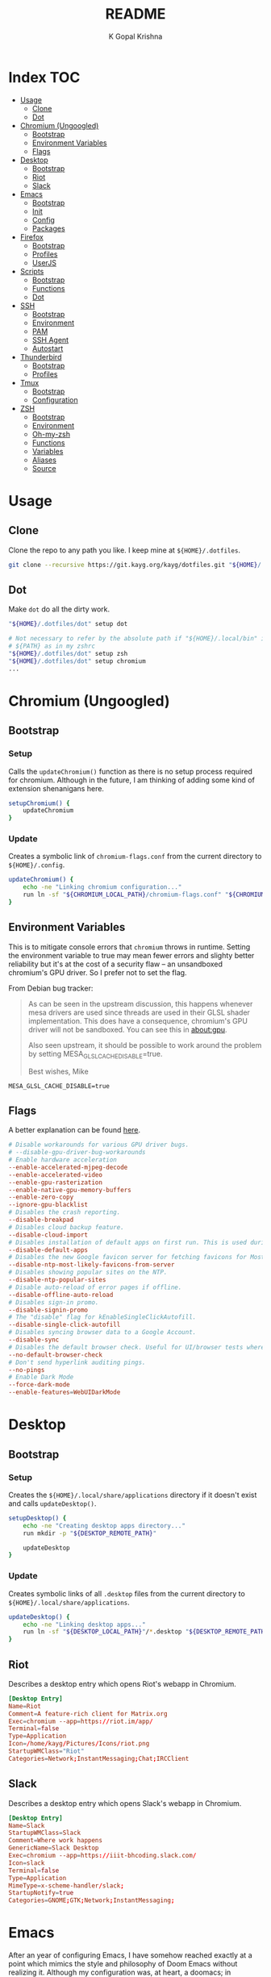#+TITLE: README
#+AUTHOR: K Gopal Krishna
#+PROPERTY: header-args :mkdirp yes

* Index :TOC:
- [[#usage][Usage]]
  - [[#clone][Clone]]
  - [[#dot][Dot]]
- [[#chromium-ungoogled][Chromium (Ungoogled)]]
  - [[#bootstrap][Bootstrap]]
  - [[#environment-variables][Environment Variables]]
  - [[#flags][Flags]]
- [[#desktop][Desktop]]
  - [[#bootstrap-1][Bootstrap]]
  - [[#riot][Riot]]
  - [[#slack][Slack]]
- [[#emacs][Emacs]]
  - [[#bootstrap-2][Bootstrap]]
  - [[#init][Init]]
  - [[#config][Config]]
  - [[#packages][Packages]]
- [[#firefox][Firefox]]
  - [[#bootstrap-3][Bootstrap]]
  - [[#profiles][Profiles]]
  - [[#userjs][UserJS]]
- [[#scripts][Scripts]]
  - [[#bootstrap-4][Bootstrap]]
  - [[#functions][Functions]]
  - [[#dot-1][Dot]]
- [[#ssh][SSH]]
  - [[#bootstrap-5][Bootstrap]]
  - [[#environment][Environment]]
  - [[#pam][PAM]]
  - [[#ssh-agent][SSH Agent]]
  - [[#autostart][Autostart]]
- [[#thunderbird][Thunderbird]]
  - [[#bootstrap-6][Bootstrap]]
  - [[#profiles-1][Profiles]]
- [[#tmux][Tmux]]
  - [[#bootstrap-7][Bootstrap]]
  - [[#configuration][Configuration]]
- [[#zsh][ZSH]]
  - [[#bootstrap-8][Bootstrap]]
  - [[#environment-1][Environment]]
  - [[#oh-my-zsh][Oh-my-zsh]]
  - [[#functions-1][Functions]]
  - [[#variables][Variables]]
  - [[#aliases][Aliases]]
  - [[#source][Source]]

* Usage
** Clone
Clone the repo to any path you like. I keep mine at =${HOME}/.dotfiles=.

#+BEGIN_SRC sh
  git clone --recursive https://git.kayg.org/kayg/dotfiles.git "${HOME}/.dotfiles"
#+END_SRC

** Dot
Make =dot= do all the dirty work.

#+BEGIN_SRC sh
  "${HOME}/.dotfiles/dot" setup dot

  # Not necessary to refer by the absolute path if "${HOME}/.local/bin" is in your
  # ${PATH} as in my zshrc
  "${HOME}/.dotfiles/dot" setup zsh
  "${HOME}/.dotfiles/dot" setup chromium
  ...
#+END_SRC

* Chromium (Ungoogled)
** Bootstrap
*** Setup
Calls the =updateChromium()= function as there is no setup process required for
chromium. Although in the future, I am thinking of adding some kind of extension
shenanigans here.

#+BEGIN_SRC sh :tangle scripts/.local/bin/functions/setup
  setupChromium() {
      updateChromium
  }
#+END_SRC
*** Update
Creates a symbolic link of =chromium-flags.conf= from the current directory to =${HOME}/.config=.
#+BEGIN_SRC sh :tangle scripts/.local/bin/functions/update
  updateChromium() {
      echo -ne "Linking chromium configuration..."
      run ln -sf "${CHROMIUM_LOCAL_PATH}/chromium-flags.conf" "${CHROMIUM_REMOTE_PATH}"
  }
#+END_SRC
** Environment Variables
This is to mitigate console errors that =chromium= throws in runtime. Setting the
environment variable to true may mean fewer errors and slighty better
reliability but it's at the cost of a security flaw -- an unsandboxed chromium's
GPU driver. So I prefer not to set the flag.

From Debian bug tracker:
#+begin_quote
As can be seen in the upstream discussion, this happens whenever mesa drivers
are used since threads are used in their GLSL shader implementation. This does
have a consequence, chromium's GPU driver will not be sandboxed. You can see
this in about:gpu.

Also seen upstream, it should be possible to work around the problem by setting
MESA_GLSL_CACHE_DISABLE=true.

Best wishes,
Mike
#+end_quote

#+BEGIN_SRC text
  MESA_GLSL_CACHE_DISABLE=true
#+END_SRC
** Flags
A better explanation can be found [[https://peter.sh/experiments/chromium-command-line-switches/][here]].
#+BEGIN_SRC conf :tangle chromium/.config/chromium-flags.conf
  # Disable workarounds for various GPU driver bugs.
  # --disable-gpu-driver-bug-workarounds
  # Enable hardware acceleration
  --enable-accelerated-mjpeg-decode
  --enable-accelerated-video
  --enable-gpu-rasterization
  --enable-native-gpu-memory-buffers
  --enable-zero-copy
  --ignore-gpu-blacklist
  # Disables the crash reporting.
  --disable-breakpad
  # Disables cloud backup feature.
  --disable-cloud-import
  # Disables installation of default apps on first run. This is used during automated testing.
  --disable-default-apps
  # Disables the new Google favicon server for fetching favicons for Most Likely tiles on the New Tab Page.
  --disable-ntp-most-likely-favicons-from-server
  # Disables showing popular sites on the NTP.
  --disable-ntp-popular-sites
  # Disable auto-reload of error pages if offline.
  --disable-offline-auto-reload
  # Disables sign-in promo.
  --disable-signin-promo
  # The "disable" flag for kEnableSingleClickAutofill.
  --disable-single-click-autofill
  # Disables syncing browser data to a Google Account.
  --disable-sync
  # Disables the default browser check. Useful for UI/browser tests where we want to avoid having the default browser info-bar displayed.
  --no-default-browser-check
  # Don't send hyperlink auditing pings.
  --no-pings
  # Enable Dark Mode
  --force-dark-mode
  --enable-features=WebUIDarkMode
#+END_SRC
* Desktop
** Bootstrap
*** Setup
Creates the =${HOME}/.local/share/applications= directory if it doesn't exist and
calls =updateDesktop()=.
#+BEGIN_SRC sh :tangle scripts/.local/bin/functions/setup
  setupDesktop() {
      echo -ne "Creating desktop apps directory..."
      run mkdir -p "${DESKTOP_REMOTE_PATH}"

      updateDesktop
  }
#+END_SRC
*** Update
Creates symbolic links of all =.desktop= files from the current directory to =${HOME}/.local/share/applications=.
#+BEGIN_SRC sh :tangle scripts/.local/bin/functions/update
  updateDesktop() {
      echo -ne "Linking desktop apps..."
      run ln -sf "${DESKTOP_LOCAL_PATH}"/*.desktop "${DESKTOP_REMOTE_PATH}"
  }
#+END_SRC
** Riot
Describes a desktop entry which opens Riot's webapp in Chromium.
#+BEGIN_SRC conf :tangle desktop/.local/share/applications/riot.desktop :shebang "#!/usr/bin/env xdg-open"
  [Desktop Entry]
  Name=Riot
  Comment=A feature-rich client for Matrix.org
  Exec=chromium --app=https://riot.im/app/
  Terminal=false
  Type=Application
  Icon=/home/kayg/Pictures/Icons/riot.png
  StartupWMClass="Riot"
  Categories=Network;InstantMessaging;Chat;IRCClient
#+END_SRC
** Slack
Describes a desktop entry which opens Slack's webapp in Chromium.
#+BEGIN_SRC conf :tangle desktop/.local/share/applications/slack.desktop :shebang "#!/usr/bin/env xdg-open"
  [Desktop Entry]
  Name=Slack
  StartupWMClass=Slack
  Comment=Where work happens
  GenericName=Slack Desktop
  Exec=chromium --app=https://iiit-bhcoding.slack.com/
  Icon=slack
  Terminal=false
  Type=Application
  MimeType=x-scheme-handler/slack;
  StartupNotify=true
  Categories=GNOME;GTK;Network;InstantMessaging;
#+END_SRC
* Emacs
After an year of configuring Emacs, I have somehow reached exactly at a point
which mimics the style and philosophy of Doom Emacs without realizing it.
Although my configuration was, at heart, a doomacs; in performance and
functionality, it lagged behind by a significant margin.

I have found myself frustrated by the fact that I have to bake in functionality
of every kind when I'm in /need/ of that particular functionality, and hence, a
lot of time was spent in adding functionality rather than being creative or
productive. My first train of thought was to try something which abstracted all
of this functionality into a single click -- something like VSCodium -- but the
problem with that particular editor is it isn't particularly hackable. Apart
from a hundred or so rants about how lacking VSCodium is to my pal [[https://pandacowbat.com][Anwes]], one
particular thing that irked me a lot was the incessant need to reach for the
mouse for something or the other. I would have to change the whole keyboard
shortcuts layout to customize it to my needs and what was worse is that I would
have to remember two of those layouts -- one which worked with the vim emulation
and one which worked with native VSCodium -- and the latter doesn't even support
three key chord bindings at the time of writing this.

What VSCodium excels at, though, is the autocompletion, intellisense, /almost/
baked-in like support for linting, checking, debugging. LSP is a first class
citizen in VSCodium and VSCodium is the first (and perhaps the only?) editor
that LSP is tested on. All of this makes LSP on something like Emacs a slow,
tedious hog; adding further disappointment given the time taken to configure it.

The solution -- or perhaps -- the best balance that I could find was in *doom*
(pun intended). Doom Emacs (for now, at least) seems to do everything I need,
OOTB; has a trouble-free way of adding language support. So I am throwing away
(or refactoring?) my 1 year-in-the-making configuration of Emacs to find my
peace in doom.

** Bootstrap
*** Setup
- Creates =${HOME}/.config/doom= if it doesn't exist.
- Clones Doom Emacs' repo to =${HOME}/.emacs.d= and runs =doom install=.
- Lastly, calls =updateEmacs()=.

#+BEGIN_SRC sh :tangle scripts/.local/bin/functions/setup
  setupEmacs() {
      echo -ne "Creating Doom Emacs directory..."
      run mkdir -p "${EMACS_REMOTE_PATH}"

      fetchSrc "https://github.com/hlissner/doom-emacs" "${HOME}/.emacs.d"

      echo -e "Unleashing Doom..."
      "${HOME}"/.emacs.d/bin/doom install

      updateEmacs
  }
#+END_SRC
*** Update
- Creates a symbolic link of my =init.el=, =config.el= and =packages.el= at =${HOME}/.config/doom=.
- Runs =doom sync= for Doom to fetch additional packages.

#+BEGIN_SRC sh :tangle scripts/.local/bin/functions/update
  updateEmacs() {
      echo -ne "Linking personal configuration..."
      run ln -sf "${EMACS_LOCAL_PATH}"/* "${EMACS_REMOTE_PATH}"

      echo -e "Refreshing Doom Emacs..."
      "${HOME}/.emacs.d/bin/doom" sync
  }
#+END_SRC
** Init
Enable Doom's features.

#+BEGIN_SRC emacs-lisp :tangle emacs/.config/doom/init.el
  ;;; init.el -*- lexical-binding: t; -*-

  ;; Copy this file to ~/.doom.d/init.el or ~/.config/doom/init.el ('doom install'
  ;; will do this for you). The `doom!' block below controls what modules are
  ;; enabled and in what order they will be loaded. Remember to run 'doom refresh'
  ;; after modifying it.
  ;;
  ;; More information about these modules (and what flags they support) can be
  ;; found in modules/README.org.

  (doom! :input
         ;;chinese
         ;;japanese

         :completion
         company           ; the ultimate code completion backend
         ;;helm              ; the *other* search engine for love and life
         ;;ido               ; the other *other* search engine...
         ivy               ; a search engine for love and life

         :ui
         ;;deft              ; notational velocity for Emacs
         doom              ; what makes DOOM look the way it does
         doom-dashboard    ; a nifty splash screen for Emacs
         doom-quit         ; DOOM quit-message prompts when you quit Emacs
         ;;fill-column       ; a `fill-column' indicator
         hl-todo           ; highlight TODO/FIXME/NOTE/DEPRECATED/HACK/REVIEW
         ;;hydra
         indent-guides     ; highlighted indent columns
         modeline          ; snazzy, Atom-inspired modeline, plus API
         nav-flash         ; blink the current line after jumping
         ;;neotree           ; a project drawer, like NERDTree for vim
         ophints           ; highlight the region an operation acts on
         (popup            ; tame sudden yet inevitable temporary windows
          +all             ; catch all popups that start with an asterix
          +defaults)       ; default popup rules
         (pretty-code       ; replace bits of code with pretty symbols
          +iosevka)
         tabs              ; an tab bar for Emacs
         treemacs          ; a project drawer, like neotree but cooler
         ;;unicode           ; extended unicode support for various languages
         vc-gutter         ; vcs diff in the fringe
         vi-tilde-fringe   ; fringe tildes to mark beyond EOB
         window-select     ; visually switch windows
         workspaces        ; tab emulation, persistence & separate workspaces
         zen               ; distraction-free coding or writing


         :editor
         (evil +everywhere); come to the dark side, we have cookies
         file-templates    ; auto-snippets for empty files
         ;;god               ; run Emacs commands without modifier keys
         fold              ; (nigh) universal code folding
         ;;(format +onsave)  ; automated prettiness
         ;;lispy             ; vim for lisp, for people who dont like vim
         multiple-cursors  ; editing in many places at once
         ;;objed             ; text object editing for the innocent
         ;;parinfer          ; turn lisp into python, sort of
         rotate-text       ; cycle region at point between text candidates
         snippets          ; my elves. They type so I don't have to
         ;;word-wrap         ; soft wrapping with language-aware indent

         :emacs
         dired             ; making dired pretty [functional]
         electric          ; smarter, keyword-based electric-indent
         ibuffer           ; interactive buffer management
         vc                ; version-control and Emacs, sitting in a tree

         :term
         eshell            ; a consistent, cross-platform shell (WIP)
         ;;shell             ; a terminal REPL for Emacs
         ;;term              ; terminals in Emacs
         vterm             ; another terminals in Emacs

         :tools
         ;;ansible
         ;;debugger          ; FIXME stepping through code, to help you add bugs
         ;;direnv
         ;;docker
         ;;editorconfig      ; let someone else argue about tabs vs spaces
         ;;ein               ; tame Jupyter notebooks with emacs
         eval              ; run code, run (also, repls)
         (flycheck          ; tasing you for every semicolon you forget
          +childframe)
         ;;flyspell          ; tasing you for misspelling mispelling
         ;;gist              ; interacting with github gists
         (lookup           ; helps you navigate your code and documentation
          +docsets)        ; ...or in Dash docsets locally
         lsp
         ;;macos             ; MacOS-specific commands
         magit             ; a git porcelain for Emacs
         ;;make              ; run make tasks from Emacs
         ;;pass              ; password manager for nerds
         ;;pdf               ; pdf enhancements
         ;;prodigy           ; FIXME managing external services & code builders
         ;;rgb               ; creating color strings
         ;;terraform         ; infrastructure as code
         ;;tmux              ; an API for interacting with tmux
         ;;upload            ; map local to remote projects via ssh/ftp
         ;;wakatime

         :lang
         ;;agda              ; types of types of types of types...
         ;;assembly          ; assembly for fun or debugging
         (cc                ; C/C++/Obj-C madness
          +lsp)
         ;;clojure           ; java with a lisp
         ;;common-lisp       ; if you've seen one lisp, you've seen them all
         ;;coq               ; proofs-as-programs
         ;;crystal           ; ruby at the speed of c
         ;;csharp            ; unity, .NET, and mono shenanigans
         data              ; config/data formats
         ;;erlang            ; an elegant language for a more civilized age
         ;;elixir            ; erlang done right
         ;;elm               ; care for a cup of TEA?
         emacs-lisp        ; drown in parentheses
         ;;ess               ; emacs speaks statistics
         ;;faust             ; dsp, but you get to keep your soul
         ;;fsharp           ; ML stands for Microsoft's Language
         (go                ; the hipster dialect
          +lsp)
         (haskell +intero) ; a language that's lazier than I am
         ;;hy                ; readability of scheme w/ speed of python
         ;;idris             ;
         ;;(java +meghanada) ; the poster child for carpal tunnel syndrome
         ;;javascript        ; all(hope(abandon(ye(who(enter(here))))))
         ;;julia             ; a better, faster MATLAB
         ;;kotlin            ; a better, slicker Java(Script)
         ;;latex             ; writing papers in Emacs has never been so fun
         ;;lean
         ;;ledger            ; an accounting system in Emacs
         ;;lua               ; one-based indices? one-based indices
         markdown          ; writing docs for people to ignore
         ;;nim               ; python + lisp at the speed of c
         nix               ; I hereby declare "nix geht mehr!"
         ;;ocaml             ; an objective camel
         (org              ; organize your plain life in plain text
          +dragndrop       ; drag & drop files/images into org buffers
          ;+hugo            ; use Emacs for hugo blogging
          +ipython         ; ipython/jupyter support for babel
          +pandoc          ; export-with-pandoc support
          ;+pomodoro        ; be fruitful with the tomato technique
          +present)        ; using org-mode for presentations
         ;;perl              ; write code no one else can comprehend
         ;;php               ; perl's insecure younger brother
         ;;plantuml          ; diagrams for confusing people more
         ;;purescript        ; javascript, but functional
         (python            ; beautiful is better than ugly
          +lsp)
         ;;qt                ; the 'cutest' gui framework ever
         ;;racket            ; a DSL for DSLs
         ;;rest              ; Emacs as a REST client
         ;;ruby              ; 1.step {|i| p "Ruby is #{i.even? ? 'love' : 'life'}"}
         (rust              ; Fe2O3.unwrap().unwrap().unwrap().unwrap()
          +lsp)
         ;;scala             ; java, but good
         ;;scheme            ; a fully conniving family of lisps
         (sh                ; she sells {ba,z,fi}sh shells on the C xor
          +lsp)
         ;;solidity          ; do you need a blockchain? No.
         ;;swift             ; who asked for emoji variables?
         ;;terra             ; Earth and Moon in alignment for performance.
         ;;web               ; the tubes

         :email
         ;;(mu4e +gmail)       ; WIP
         ;;notmuch             ; WIP
         ;;(wanderlust +gmail) ; WIP

         ;; Applications are complex and opinionated modules that transform Emacs
         ;; toward a specific purpose. They may have additional dependencies and
         ;; should be loaded late.
         :app
         ;;calendar
         ;;irc               ; how neckbeards socialize
         ;;(rss +org)        ; emacs as an RSS reader
         ;;twitter           ; twitter client https://twitter.com/vnought
         ;;(write            ; emacs for writers (fiction, notes, papers, etc.)
         ;; +wordnut         ; wordnet (wn) search
         ;; +langtool)       ; a proofreader (grammar/style check) for Emacs

         :config
         ;; For literate config users. This will tangle+compile a config.org
         ;; literate config in your `doom-private-dir' whenever it changes.
         ;;literate

         ;; The default module sets reasonable defaults for Emacs. It also
         ;; provides a Spacemacs-inspired keybinding scheme and a smartparens
         ;; config. Use it as a reference for your own modules.
         (default +bindings +smartparens))
#+END_SRC
** Config
- Set theme & font based on the hostname
- Do not preserve indentation while tangling code blocks.
- Use child frames instead of sideline
- Modified LSP UI settings for better visibility
  - UI Doc should display longer but fewer lines
  - UI Doc should show up under cursor rather than at bottom or top
  - Since UI Doc child frame overlaps the line, it is visually helpful to
    include the header.
  - UI Doc child frame should have a different font which is smaller so as to
    fit more text
- =jk= should cause NORMAL state regardless of the order the keys are typed in
- Use 'IBM Plex Mono' for the UI and 'Iosevka' for code
- Change background of comments to make them more readable
- Move Ivy to a frame to emulate VSCodium like UI.

#+BEGIN_SRC emacs-lisp :tangle emacs/.config/doom/config.el
  (after! org
    (setq org-src-preserve-indentation nil)
    (setq org-hide-emphasis-markers t))

  (after! lsp-ui
    (setq lsp-ui-sideline-enable nil)
    (setq lsp-ui-doc-enable t)
    (setq lsp-ui-doc-position 'at-point)
    (setq lsp-ui-doc-header t)
    (setq lsp-ui-doc-max-height 6)
    (setq lsp-ui-doc-max-width 54))

  (after! ivy
    (setq ivy-posframe-display-functions-alist '((t . ivy-posframe-display-at-frame-top-center))
          ivy-posframe-height-alist '((t . 10)))
    (if (member "Iosevka" (font-family-list))
        (setq ivy-posframe-parameters '((internal-border-width . 12) (font . "Iosevka")))
      ivy-posframe-parameters '((internal-border-width . 12)))
    (setq ivy-posframe-width 100)
    (ivy-posframe-mode +1))

  ;; Font changes
  (defface my-prog-mode-default-face
    '((t (:inherit default :family "Iosevka")))
    "Programming Mode Default Face")

  (add-hook 'lsp-ui-doc-frame-hook
            (lambda (frame _w)
              (set-face-attribute 'default frame :font "IBM Plex Sans" :height 120)))

  (add-hook! 'prog-mode-hook
    (face-remap-add-relative 'default 'my-prog-mode-default-face))

  (custom-theme-set-faces
    'user
    '(org-block ((t (:inherit default :family "Iosevka"))))
    '(org-code ((t (:inherit default :family "Iosevka")))))

  (setq +doom-dashboard-banner-file "/home/kayg/Downloads/banner.jpg")
  (setq +doom-dashboard-banner-padding '(1 . 2))
  (setq centaur-tabs-gray-out-icons t)
  (setq centaur-tabs-height 60)
  (setq centaur-tabs-set-bar 'over)
  (setq centaur-tabs-set-icons t)
  (setq centaur-tabs-style "box")
  (setq company-idle-delay 0)
  (setq evil-escape-unordered-key-sequence t)
  (setq treemacs-width 25)

  (when (string= (system-name) "ruri")
    (setq doom-theme 'doom-outrun-electric)
    (setq doom-outrun-electric-comment-bg t)
    (setq doom-font (font-spec :family "IBM Plex Mono" :size 28 :weight 'semi-bold)
          doom-variable-pitch-font (font-spec :family "IBM Plex Sans" :size 26 :weight 'semi-bold)
          doom-unicode-font (font-spec :family "Input Mono Narrow" :size 28)
          doom-big-font (font-spec :family "IBM Plex Mono" :size 44 :weight 'bold)))

  (when (string= (system-name) "nana")
    (setq doom-theme 'doom-dracula)
    (setq doom-font (font-spec :family "SF Mono" :size 20 :weight 'semi-bold)
          doom-variable-pitch-font (font-spec :family "IBM Plex Sans" :size 18 :weight 'semi-bold)
          doom-unicode-font (font-spec :family "Input Mono Narrow" :size 20)
          doom-big-font (font-spec :family "SF Mono" :size 36 :weight 'semi-bold)))
#+END_SRC
** Packages
Add extra packages
#+BEGIN_SRC emacs-lisp :tangle emacs/.config/doom/packages.el
  (package! caddyfile-mode)
  (package! command-log-mode)
  (package! dockerfile-mode)
  (package! docker-compose-mode)
  (package! ivy-posframe)
#+END_SRC
* Firefox
** Bootstrap
*** Setup
#+BEGIN_SRC sh :tangle scripts/.local/bin/functions/setup
  setupFirefox() {
      echo -ne "Creating firefox directory to store profiles..."
      run mkdir -p "${FIREFOX_REMOTE_PATH}"

      if [[ -f "${FIREFOX_REMOTE_PATH}/profiles.ini" ]]; then
          echo -ne "profiles.ini already exists. Making a backup of it."
          run mv "${FIREFOX_REMOTE_PATH}/profiles.ini" "${FIREFOX_REMOTE_PATH}/profiles.ini.bak"
      fi

      echo -e "Creating profiles..."
      counter=0
      for profile in ${FIREFOX_PROFILES[@]}; do
          profileName="${profile^}"

          echo -ne "  => Adding ${profileName} to profiles.ini..."
          cat >> "${FIREFOX_REMOTE_PATH}/profiles.ini" <<EOF
  [Profile${counter}]
  Name=${profileName}
  IsRelative=1
  Path=${profile}
  EOF
          run grep -i ${profile} "${FIREFOX_REMOTE_PATH}/profiles.ini"

          echo -ne "  => Creating profile: ${profileName}..."
          run mkdir -p "${FIREFOX_REMOTE_PATH}/${profile}"

          counter=$((counter + 1))
      done

      updateFirefox

      echo -e "Firefox has been succesfully setup. After selecting your default profile, please execute the following command to install extensions to your desired profile:\n\n\tdot update firefox --profile <profilename> --install-extensions\n\nHave a good day!"
      setsid --fork firefox --profileManager 2>/dev/null 1>&2
  }
#+END_SRC
*** Update
#+BEGIN_SRC sh :tangle scripts/.local/bin/functions/update
  updateFirefox() {
      set +o nounset

      arg="${1}"
      if [[ -z "${1+x}" ]]; then
          arg=""
      fi

      case "${arg}" in
          "--profile"|"-p")
              case "${3}" in
                  "--install-extensions"|"-i")
                      if [[ -d "${FIREFOX_REMOTE_PATH}/${2,}" ]]; then
                          echo -e "Installing extensions:-"
                          for ext in "${FIREFOX_EXTENSIONS[@]}"; do
                              extName=$(echo "${ext}" | cut -d '/' -f7 | sed 's/\-/\ /g');

                              echo -e "  -> ${extName^}"
                              setsid --fork firefox --profile "${FIREFOX_REMOTE_PATH}/${1}" --new-tab "${ext}" 2>/dev/null 1>&2
                          done
                      else
                          echo -e "Profile not found."
                      fi
                      ;;
              esac
              ;;
          "")
              fetchSrc "https://github.com/ghacksuserjs/ghacks-user.js.git" "${SCRIPT_PATH}/workdir"
              echo -ne "Copying personal tweaks to fetched source..."
              run cp "${FIREFOX_LOCAL_PATH}/user-overrides.js" "${DEST}"

              echo -ne "Merging tweaks with ghacks user.js..."
              run "${DEST}/updater.sh" -s

              echo -e "Copying user.js to profile directories..."
              for profile in ${FIREFOX_PROFILES[@]}; do
                  profileName="${profile^}"

                  echo -ne "  => Copying user.js to profile: ${profileName}..."
                  run cp "${DEST}/user.js" "${FIREFOX_REMOTE_PATH}/${profile}"
              done

              clean "${SCRIPT_PATH}/workdir"
              ;;
      esac
      set -o nounset
  }
#+END_SRC
** Profiles
- =StartWithLastProfile= ensures a profile choice isn't
  asked at startup.

Sometimes Firefox amazes me by how customizable it is. I have +two+ three profiles
with Firefox; one for browsing, one for /research/ and one for web applications.
Since a lot of my research gets lost and I'm unable to refer to previous
findings, it helps to have a separate profile. All profiles are stored in a
standardized XDG configuration directory (=~/.config/firefox=) rather than the
default (=~/.mozilla/firefox/=). I would also rather name my own profiles than
let firefox name them randomly.

+I tried running Electron Apps with it but sadly, things+ +like pasting images from
clipboard and downloading files+ +from Skype (yes, my workplace uses *Skype* in
2019, *groan*)+ +do not work. Hence I now rely on Ungoogled Chromium to do my+ +dirty
work.+

+I tried using ungoogled chromium for dirty web apps but+ +recently, on Arch Linux,
=libjsoncpp= got an update and+ +broke chromium which isn't as regularly built as
the+ +upstream binaries. So though, clipboard interaction was a+ +sweet feature to
have, I can let it go for relatively good+ +stability.+

Ungoogled Chromium works again!

Although things work fine with UC, I'm unsure if Chromium profiles actually
provide a /temporary-container/ sort of isolation. I say this because tabs on
different profiles show up as normal tabs in the task manager which would mean
that an application running on one profile is externally aware. Please correct
me on this if you have more information. I also miss the declarative
configuration that Firefox offers as I reinstall often.
#+BEGIN_SRC conf :tangle firefox/.mozilla/firefox/profiles.ini
  [General]
  StartWithLastProfile=1

  [Profile0]
  Name=Browse
  IsRelative=1
  Path=browse
  Default=1

  [Profile1]
  Name=Research
  IsRelative=1
  Path=research
  Default=0
#+END_SRC
** UserJS
I use GHacks' UserJS which I think is an excellent beginner
point towards making your own customizations as it allows
you to focus on tweaking for usablity from an already
privacy-centered configuration.
#+BEGIN_SRC js :tangle firefox/.mozilla/firefox/user-overrides.js
  // +++ GPU +++ //

  // Force enable hardware acceleration
  user_pref("layers.acceleration.force-enabled", true);
  // WebRender is automatically disabled for screens < 4K
  user_pref("gfx.webrender.all", true);
  // Enable accelerated azure canvas
  user_pref("gfx.canvas.azure.accelerated", true);

  // --- GPU --- //

  // +++ Storage +++ //

  // A lot of I/O is not a problem on NVMe(s)
  user_pref("browser.cache.disk.enable", true);

  // Save session data every 5 minutes instead of every 15 seconds
  user_pref("browser.sessionstore.interval", 300000);

  // --- Storage --- //

  // +++ Search +++ //

  // Search via address bar
  user_pref("keyword.enabled", true);

  // Enable suggestion of searches; safe since I use DDG and SearX
  user_pref("browser.search.suggest.enabled", true);
  user_pref("browser.urlbar.suggest.searches", true);

  // --- Search --- //

  // +++ Misc +++ //

  // Disable letterboxing
  user_pref("privacy.resistFingerprinting.letterboxing", false);

  // Enable WebAssembly
  user_pref("javascript.options.wasm", true);

  // Enable captive portal
  user_pref("network.captive-portal-service.enabled", true);

  // Don't clear either of downloads, history or cookies on shutdown
  user_pref("privacy.clearOnShutdown.cookies", false);
  user_pref("privacy.clearOnShutdown.downloads", false);
  user_pref("privacy.clearOnShutdown.history", false);

  // Disable all the firefox cruft
  user_pref("extensions.pocket.disabled", true);
  user_pref("extensions.screenshots.disabled", true);
  user_pref("extensions.htmlaboutaddons.recommendations.enabled", false);
  user_pref("browser.messaging-system.whatsNewPanel.enabled", false);
  user_pref("browser.contentblocking.report.lockwise.enabled", false);

  // Disable firefox recommendations
  user_pref("browser.newtabpage.activity-stream.asrouter.userprefs.cfr.addons", false);
  user_pref("browser.newtabpage.activity-stream.asrouter.userprefs.cfr.features", false);

  // Don't restore default bookmarks
  user_pref("browser.bookmarks.restore_default_bookmarks", false);

  // Do not display pinned search engines at the bottom of the address bar
  user_pref("browser.urlbar.oneOffSearches", false);

  // Do not ask to save logins, Bitwarden already does that
  user_pref("signon.rememberSignons", false);

  // Safe Negotiation is not a priority as it breaks a lot of banking portals in
  // my country
  user_pref("security.ssl.require_safe_negotiation", false);

  // --- Misc --- //
#+END_SRC
* Scripts
A few guidelines followed throughout these scripts:

- Output is silenced and is replaced by friendly messages.
- Errors are handled explicitly instead of letting the script fail.
- Each task is divided into functions, no matter how small.
  The main function looks like nothing more than a series of steps (function calls).
- Documentation for what the function does and why is provided.
- A =$SCRIPT_PATH= is defined to determine the path of the each script.

** Bootstrap
*** Setup
#+BEGIN_SRC sh :tangle scripts/.local/bin/functions/setup
  setupScripts() {
      updateScripts
  }
#+END_SRC
*** Update
#+BEGIN_SRC sh :tangle scripts/.local/bin/functions/update
  updateScripts() {
      echo -ne "Linking scripts..."
      run ln -sf "${SCRIPTS_LOCAL_PATH}"/* "${SCRIPTS_REMOTE_PATH}"
  }
#+END_SRC
** TODO Functions
*** Plasma
**** Virtual Desktop Bar (KDE)
- =fetchSource= gets the latest master from github and
  places it in a subdirectory.
- =installDeps= installs the missing dependencies required
  for building virtual desktop bar.
- =buildTarget= executes a list of commands as mentioned on
  the github page for building the widget.
- =installTarget= runs =make install= to copy the built
  target into the appropriate plasma directory.
- Lastly, =cleanUp= removes the downloaded source.

#+BEGIN_SRC sh :tangle scripts/.local/bin/vdb :shebang "#!/usr/bin/env bash"
  # import sanity
  set -euo pipefail

  # global declarations
  SCRIPT_PATH=$(dirname $(realpath "$0"))
  URL="https://github.com/wsdfhjxc/virtual-desktop-bar.git"

  fetchSource() {
      echo -e "Fetching source..."
      if git clone --quiet "${URL}" "${SCRIPT_PATH}"/virtual-desktop-bar; then
          echo -e "\t-> Source fetched successfully."
      else
          echo -e "\t-> Source couldn't be fetched."
      fi
  }

  installDeps() {
      echo -e "Installing dependencies (if any)..."

      if sudo pacman --sync --noconfirm --needed cmake extra-cmake-modules gcc 1> /dev/null 2>&1; then
          echo -e "\t-> Installed all required dependencies."
      else
          echo -e "\t-> All dependencies could not be installed!"
      fi
  }

  buildTarget() {
      cd "${SCRIPT_PATH}"/virtual-desktop-bar
      mkdir -p "${SCRIPT_PATH}"/virtual-desktop-bar/build
      cd "${SCRIPT_PATH}"/virtual-desktop-bar/build

      echo -e "Generating configuration..."
      if cmake "${SCRIPT_PATH}"/virtual-desktop-bar 1> /dev/null 2>&1; then
          echo -e "\t-> Configuration generated."
      else
          echo -e "\t-> Configuration generation failed!"
      fi

      echo -e "Building Virtual Desktop Bar..."
      if make -j$(nproc) 1> /dev/null; then
          echo -e "\t-> Building successful."
      else
          echo -e "\t-> Building failed!"
      fi
  }

  installTarget() {
      cd "${SCRIPT_PATH}"/virtual-desktop-bar/build

      echo -e "Installing target (need root permissions)..."
      if sudo make install 1> /dev/null 2>&1; then
          echo -e "\t-> Installing successful."
      else
          echo -e "\t-> Installing failed!"
      fi
  }

  cleanUp() {
      echo -e "Cleaning up all the cruft..."
      rm -rf "${SCRIPT_PATH}"/virtual-desktop-bar
  }

  main() {
      if [[ -d "${SCRIPT_PATH}"/virtual-desktop-bar ]]; then
          cleanUp
      fi

      fetchSource
      installDeps
      buildTarget
      installTarget
      cleanUp
  }

  main
#+END_SRC
**** KWin Tiling Script (Faho)
Mostly the same as /Virtual Desktop Bar/ sans the building.
The quirk here is to symlink a =.desktop= file for the gooey
configuration section to appear.

There is also an update step which is necessary if the
script has been previously installed.

#+BEGIN_SRC sh :tangle scripts/.local/bin/kwts :shebang "#!/usr/bin/env bash"
  # import sanity
  set -euo pipefail

  # global declarations
  SCRIPT_PATH=$(dirname $(realpath "$0"))
  URL="https://github.com/kwin-scripts/kwin-tiling.git"

  fetchSource() {
      echo -e "Fetching source..."
      if git clone --quiet "${URL}" "${SCRIPT_PATH}"/kwin-tiling; then
          echo -e "\t-> Source fetched successfully."
      else
          echo -e "\t-> Source couldn't be fetched."
      fi
  }

  installScript() {
      echo -e "Installing KWin Tiling Script..."
      if plasmapkg2 --type kwinscript --install "${SCRIPT_PATH}"/kwin-tiling 1>/dev/null 2>&1; then
          echo -e "\t-> Installation successful."
      else
          echo -e "\t-> Installation failed!"
      fi
  }

  updateScript() {
      echo -e "Updating KWin Tiling Script..."
      if plasmapkg2 --type kwinscript --upgrade "${SCRIPT_PATH}"/kwin-tiling 1> /dev/null 2>&1; then
          echo -e "\t-> Update successful."
      else
          echo -e "\t-> Update failed!"
      fi
  }

  fixConf() {
      # necessary for configuration option in KWin Scripts menu
      mkdir -p "${HOME}"/.local/share/kservices5
      ln -sf "${HOME}"/.local/share/kwin/scripts/kwin-script-tiling/metadata.desktop "${HOME}"/.local/share/kservices5/kwin-script-tiling.desktop
  }

  cleanUp() {
      echo -e "Cleaning up all the cruft..."
      rm -rf "${SCRIPT_PATH}"/kwin-tiling
  }

  main() {
      if [[ -d "${SCRIPT_PATH}"/kwin-tiling ]]; then
          cleanUp
      fi

      fetchSource
      if [[ -d /home/kayg/.local/share/kwin/scripts/kwin-script-tiling ]]; then
          updateScript
      else
          installScript
      fi

      fixConf
      cleanUp
  }

  main
#+END_SRC
*** Spotify
**** WM Name
Spotify treats Linux as a second-class citizen. Everybody knows that. We're glad
to at least have a client, right? But that does not mean the community can't fix
problems that can be fixed. When Spotify starts, it does not set $WM_CLASS which
becomes a problem for window managers if a custom layout or custom changes are
to be defined for that particular window. A simple fix was provided [[https://github.com/dasJ/spotifywm][here]] (hasn't
been updated in years but still works).
#+BEGIN_SRC sh :tangle scripts/.local/bin/functions/spotify :shebang "#!/usr/bin/env bash"
  export SCRIPT_PATH=$(dirname $(realpath "$0"))

  buildLibrary() {
      cd "${SCRIPT_PATH}/spotifywm"

      echo -ne "Building library..."
      run make -j$(nproc)
  }

  moveLibrary() {
     echo -ne "Moving built library to /usr/lib (need root permissions)...\nEnter password, please: "
     run sudo --prompt="" mv "${SCRIPT_PATH}/spotifywm/spotifywm.so" /usr/lib
  }

  fixSpotify() {
      echo -ne "Moving desktop file to local directory to make above changes..."
      run cp /usr/share/applications/spotify.desktop "${HOME}"/.local/share/applications

      echo -ne "Making changes in the desktop file..."
      run "sed -Ei 's/^Exec=(.*)/Exec=LD_PRELOAD=\/usr\/lib\/spotifywm.so \1/g' "${HOME}"/.local/share/applications/spotify.desktop"
  }
#+END_SRC
*** Utility
**** Ungoogled Chromium Extension Updater
- =USER_DATA_DIR= is your data directory for Chromium.
  Normally, it is $HOME/.config/chromium. However since I
  sync my chromium profiles using Nextcloud and only use it
  for web applications; I like to keep it separated from the
  default installation.
- =EXT_DIR= is the directory where extensions are stored.
- =EXTID_LIST= is the list of all extensions you have
  installed currently. The list is fetched from the data
  directory, excluding the /Temp/ directory.
- =CHROMIUM_VERSION= fetches the major version of chromium
  that is installed.

For this function to work, you must set
=chrome://flags/#extension-mime-request-handling= to /Always
prompt for install/ for automatic prompts. A truly
unattended way of updating extensions is not possible at
this moment.
#+BEGIN_SRC sh :tangle scripts/.local/bin/ceu :shebang "#!/usr/bin/env bash"
  # import sanity
  set -euo pipefail

  # global declarations
  USER_DATA_DIR="${HOME}/.config/chromium/Apps"
  EXT_DIR="${USER_DATA_DIR}/Default/Extensions"
  EXTID_LIST=$(ls -1 "${EXT_DIR}" | grep -v Temp)
  CHROMIUM_VERSION=$($(command -v chromium) --version | grep -o '\s[0-9][0-9]\.[0-9]' | tr -d ' ')

  printDetails() {
      echo -e "Your Chromium version is ${CHROMIUM_VERSION}.\nYour profile is located at ${USER_DATA_DIR}."
  }

  checkForUpdate() {
      if [[ $((10#${1})) -gt $((10#${2})) ]]; then
          return 0
      else
          return 1
      fi
  }

  installExtension() {
      $(command -v chromium) --user-data-dir="${USER_DATA_DIR}" "${1}"
  }

  main() {
      printDetails

      for extID in ${EXTID_LIST}; do
          UPDATE_URL="https://clients2.google.com/service/update2/crx?response=redirect&acceptformat=crx2,crx3&prodversion=${CHROMIUM_VERSION}&x=id%3D${extID}%26installsource%3Dondemand%26uc"

          if [[ -n $(ls -1 "${EXT_DIR}/${extID}") ]]; then
              oldVersion=$(ls -1 "${EXT_DIR}/${extID}" | tail -1 | sed 's/\.//g; s/\_//g')
              newVersion=$(curl -s "${UPDATE_URL}" | grep --only extension_[0-9]*_[0-9]*_[0-9]*.*.crx | sed -e 's/extension_//g; s/\.crx//g; s/\.//g; s/\_//g')

              if checkForUpdate "${newVersion}" "${oldVersion}"; then
                  installExtension "${UPDATE_URL}"
              fi
          else
              installExtension "${UPDATE_URL}"
          fi
      done
  }

  main "${@}"
#+END_SRC
**** Wallpaper Index
Variables:
- =WALL_STORAGE_PATH= holds the location where the indexed
  wallpapers are kept. Default value is
  =$HOME/Pictures/Wallpapers/Wallhaven= (expected to change in
  the future).
- =WALL_TEMP_PATH= holds the location where the wallpapers
  are downloaded or wherever they are kept unorganized.
  Default value is $HOME/Downloads.

Functions:
- =changeWallStoragePath= prompts for a new location for
  =WALL_STORAGE_PATH= and proceeds normally if
  - the response is any of "y", "Y", "yes", "YES", etc and the entered path exists
  - the response is any of "n", "N", "no", "NO", etc
  In case of an invalid response, the prompt is shown again.
- =changeWallTempPath= is exactly the same as
  =changeWallStoragePath= but for =WALL_TEMP_PATH=.
- =rename= does the following:
  - reads the last index from =WALL_STORAGE_PATH= and
    wallpaper list from =WALL_TEMP_PATH=
  - runs through the list of wallpapers, separates extension
    from name in order to preserve it in the renamed file
  - renames files with a message saying so
  - updates the index after each rename
- =main=, unless either of "-s" or "--silent" is passed,
  proceeds to invoke all functions.

#+BEGIN_SRC sh :tangle scripts/.local/bin/wali :shebang "#!/usr/bin/env bash"
  # import sanity
  set -euo pipefail

  # global declarations
  SCRIPT_PATH=$(dirname $(realpath "$0"))
  WALL_STORAGE_PATH="${HOME}/Pictures/Wallpapers/Wallhaven"
  WALL_TEMP_PATH="${HOME}/Downloads"

  changeWallStoragePath() {
      while true; do
          echo -ne "Wallpapers storage path is currently set to ${WALL_STORAGE_PATH}. Do you want to change it? "
          read -r resp

          echo
          case "${resp}" in
              [yY]|[yY][eE][Ss])
                  echo -ne "Please enter a path for wallpaper storage: "
                  read -r WALL_STORAGE_PATH

                  echo
                  if [[ ! -d "${WALL_STORAGE_PATH}" ]]; then
                      echo "You've entered a path that does not exist."
                      continue
                  else
                      break
                  fi
                  ;;
              [nN]|[nN][oO])
                  break
                  ;;
              ,*)
                  echo -e "Invalid response."
                  continue
          esac
      done
  }

  changeWallTempPath() {
      while true; do
          echo -ne "Wallpapers temporary storage path is currently set to ${WALL_TEMP_PATH}. Do you want to change it? "
          read -r resp

          echo
          case "${resp}" in
              [yY]|[yY][eE][Ss])
                  echo -ne "Please enter a path for wallpaper storage: "
                  read -r WALL_TEMP_PATH

                  echo
                  if [[ ! -d "${WALL_TEMP_PATH}" ]]; then
                      echo "You've entered a path that does not exist."
                      continue
                  else
                      break
                  fi
                  ;;
              [nN]|[nN][oO])
                  break
                  ;;
              ,*)
                  echo -e "Invalid response."
                  continue
          esac
      done
  }

  rename() {
      lastIndex=$(ls -1 --sort=version "${WALL_STORAGE_PATH}" | grep -E '^[0-9]+\.[a-z]+$' | tail -1 | cut -d '.' -f1)
      wallList=$(ls -1 --sort=time "${WALL_TEMP_PATH}" | grep -E '^[wW]allhaven.*')

      echo -e "Renaming wallpapers..."
      for wall in ${wallList}; do
          ext=$(echo "${wall}" | cut -d '.' -f2)
          if mv "${WALL_TEMP_PATH}/${wall}" "${WALL_STORAGE_PATH}/$((lastIndex + 1)).${ext}"; then
              echo -e "${WALL_TEMP_PATH}/${wall} has been renamed to ${WALL_STORAGE_PATH}/$((lastIndex + 1)).${ext}"
          else
              echo -e "File ${WALL_TEMP_PATH}/${wall} could not be renamed."
              exit 1
          fi

          lastIndex="$((lastIndex + 1))"
      done
  }

  main() {
      set +u
      case "${1}" in
          "-s"|"--silent")
              rename 1>/dev/null 2>&1
              ;;
      esac
      set -u

      changeWallStoragePath
      changeWallTempPath
      rename
  }

  main
#+END_SRC
** Dot
*** Global
#+BEGIN_SRC sh :tangle dot :shebang "#!/usr/bin/env bash"
  # global declarations
  SCRIPT_PATH=$(dirname $(realpath "$0"))

  # CHROMIUM
  CHROMIUM_PATH="${SCRIPT_PATH}/chromium"
  CHROMIUM_LOCAL_PATH="${CHROMIUM_PATH}/.config"
  CHROMIUM_REMOTE_PATH="${HOME}/.config"

  # DESKTOP
  DESKTOP_PATH="${SCRIPT_PATH}/desktop"
  DESKTOP_LOCAL_PATH="${DESKTOP_PATH}/.local/share/applications"
  DESKTOP_REMOTE_PATH="${HOME}/.local/share/applications"

  # EMACS
  EMACS_PATH="${SCRIPT_PATH}/emacs"
  EMACS_LOCAL_PATH="${EMACS_PATH}/.config/doom"
  EMACS_REMOTE_PATH="${HOME}/.config/doom"

  # FIREFOX
  FIREFOX_PATH="${SCRIPT_PATH}/firefox"
  FIREFOX_LOCAL_PATH="${FIREFOX_PATH}/.mozilla/firefox"
  FIREFOX_REMOTE_PATH="${HOME}/.mozilla/firefox"
  FIREFOX_PROFILES=(
      browse
      research
  )
  FIREFOX_EXTENSIONS=(
      "https://addons.mozilla.org/firefox/downloads/latest/bitwarden-password-manager/latest.xpi"
      "https://addons.mozilla.org/firefox/downloads/latest/canvasblocker/latest.xpi"
      "https://addons.mozilla.org/firefox/downloads/latest/clearurls/latest.xpi"
      "https://addons.mozilla.org/firefox/downloads/latest/decentraleyes/latest.xpi"
      "https://addons.mozilla.org/firefox/downloads/latest/httpz/latest.xpi"
      "https://addons.mozilla.org/firefox/downloads/latest/invidition/latest.xpi"
      "https://addons.mozilla.org/firefox/downloads/latest/multi-account-containers/latest.xpi"
      "https://addons.mozilla.org/firefox/downloads/latest/temporary-containers/latest.xpi"
      "https://addons.mozilla.org/firefox/downloads/latest/ublock-origin/latest.xpi"
      "https://addons.mozilla.org/firefox/downloads/latest/umatrix/latest.xpi"
  )

  # SCRIPTS
  SCRIPTS_PATH="${SCRIPT_PATH}/scripts"
  SCRIPTS_LOCAL_PATH="${SCRIPTS_PATH}/.local/bin"
  SCRIPTS_REMOTE_PATH="${HOME}/.local/bin"

  # SSH
  SSH_PATH="${SCRIPT_PATH}/ssh"
  declare -A SSH_LOCAL_PATHS=(
      [AUTOSTART]="${SSH_PATH}/.config/autostart-scripts"
      [PAM]="${SSH_PATH}"
      [PLASMA]="${SSH_PATH}/.config/plasma-workspace/env"
      [SYSTEMD]="${SSH_PATH}/.config/systemd/user"
  )
  declare -A SSH_REMOTE_PATHS=(
      [AUTOSTART]="${HOME}/.config/autostart-scripts"
      [PAM]="${HOME}"
      [PLASMA]="${HOME}/.config/plasma-workspace/env"
      [SYSTEMD]="${HOME}/.config/systemd/user"
  )

  # THUNDERBIRD
  THUNDERBIRD_PATH="${SCRIPT_PATH}/thunderbird"
  THUNDERBIRD_LOCAL_PATH="${THUNDERBIRD_PATH}/.thunderbird"
  THUNDERBIRD_REMOTE_PATH="${HOME}/.thunderbird"

  # TMUX
  TMUX_PATH="${SCRIPT_PATH}/tmux"
  TMUX_LOCAL_PATH="${TMUX_PATH}"
  TMUX_REMOTE_PATH="${HOME}/.tmux"

  # ZSH
  ZSH_PATH="${SCRIPT_PATH}/zsh"
  ZSH_LOCAL_PATH="${ZSH_PATH}/.config/zsh"
  declare -A ZSH_REMOTE_PATHS=(
      [ZSH]="${HOME}/.config/zsh"
      [OMZ]="${ZSH_REMOTE_PATHS[ZSH]}"
      [CUSTOM]="${ZSH_REMOTE_PATHS[OMZ]}/custom"
      [PLUGINS]="${ZSH_REMOTE_PATHS[CUSTOM]}/plugins"
      [THEMES]="${ZSH_REMOTE_PATHS[CUSTOM]}/themes"
  )
  declare -A ZSH_PLUGINS_SRC=(
      [zsh-syntax-highlighting]="https://github.com/zsh-users/zsh-syntax-highlighting.git"
      [zsh-autosuggestions]="https://github.com/zsh-users/zsh-autosuggestions.git"
  )
  declare -A ZSH_PLUGINS_DEST=(
      [zsh-syntax-highlighting]="${ZSH_REMOTE_PATHS[PLUGINS]}/zsh-syntax-highlighting"
      [zsh-autosuggestions]="${ZSH_REMOTE_PATHS[PLUGINS]}/zsh-autosuggestions"
  )
  ZSH="${ZSH_REMOTE_PATHS[OMZ]}"
  ZSH_CUSTOM="${ZSH_REMOTE_PATHS[CUSTOM]}"

  # import helpers & functions
  source "${SCRIPTS_LOCAL_PATH}/helpers/generic/helper"
  source "${SCRIPTS_LOCAL_PATH}/functions/setup"
  source "${SCRIPTS_LOCAL_PATH}/functions/update"
#+END_SRC
*** Update
#+BEGIN_SRC sh :tangle dot
  update() {
      case "${1}" in
          "chromium")
              updateChromium
              ;;
          "desktop")
              updateDesktop
              ;;
          "doom"|"emacs")
              updateEmacs
              ;;
          "firefox")
              updateFirefox "${@:2}"
              ;;
          "scripts")
              updateScripts
              ;;
          "spotify")
              updateSpotify
              ;;
          "ssh")
              updateSSH
              ;;
          "thunderbird")
              updateThunderbird
              ;;
          "tmux")
              updateTmux
              ;;
          "zsh")
              updateZSH
              ;;
      esac
  }
#+END_SRC
*** Setup
#+BEGIN_SRC sh :tangle dot
  setup() {
      case "${1}" in
          "chromium")
              setupChromium
              ;;
          "desktop")
              setupDesktop
              ;;
          "doom"|"emacs")
              setupEmacs
              ;;
          "firefox")
              setupFirefox
              ;;
          "spotify")
              setupSpotify
              ;;
          "ssh")
              setupSSH
              ;;
          "thunderbird")
              setupThunderbird
              ;;
          "scripts")
              setupScripts
              ;;
          "tmux")
              setupTmux
              ;;
          "zsh")
              setupZSH
              ;;
      esac
  }
#+END_SRC
*** Main
#+BEGIN_SRC sh :tangle dot
  addToPath() {
      echo -ne "Linking this script to ${HOME}/.local/bin. Please ensure it is in your \$PATH."
      mkdir -p "${HOME}"/.local/bin
      run ln -sf "${SCRIPT_PATH}"/dot "${HOME}"/.local/bin/
  }

  refresh() {
      echo -ne "Fetching latest code..."
      run git --git-dir="${SCRIPT_PATH}/.git" --work-tree="${SCRIPT_PATH}" pull
  }

  main() {
      case "${1}" in
          "setup")
              if [[ ${2} == "dot" ]]; then
                 addToPath
              else
                  setup "${2}"
              fi
              ;;
          "update")
              update "${@:2}"
              ;;
          "refresh")
              refresh
              ;;
          ,*)
              echo -e "Invalid option: ${1}\n\nValid options are:\n  setup\n  update\n  refresh"
              ;;
      esac
  }

  main "${@}"
#+END_SRC
* SSH
** Bootstrap
*** Setup
#+BEGIN_SRC sh :tangle scripts/.local/bin/functions/setup
  setupSSH() {
      echo -e "Creating necessary directories..."
      for dir in "${SSH_REMOTE_PATHS[@]}"; do
          echo -ne "  => Creating ${dir}..."
          run mkdir -p "${dir}"
      done

      updateSSH
  }
#+END_SRC
*** Update
#+BEGIN_SRC sh :tangle scripts/.local/bin/functions/update
  updateSSH() {
      echo -ne "Updating symlinks..."
      run ln -sf "${SSH_LOCAL_PATHS[AUTOSTART]}/ssh-add.sh" "${SSH_REMOTE_PATHS[AUTOSTART]}" && \
          ln -sf "${SSH_LOCAL_PATHS[PLASMA]}/askpass.sh" "${SSH_REMOTE_PATHS[PLASMA]}" && \
          ln -sf "${SSH_LOCAL_PATHS[PAM]}/.pam_environment" "${SSH_REMOTE_PATHS[PAM]}" && \
          ln -sf "${SSH_LOCAL_PATHS[SYSTEMD]}/ssh-agent.service" "${SSH_REMOTE_PATHS[SYSTEMD]}"

      echo -ne "Activating service..."
      run systemctl --user enable --now "ssh-agent"
  }
#+END_SRC
** Environment
#+BEGIN_SRC sh :tangle ssh/.config/plasma-workspace/env/askpass.sh :shebang "#!/usr/bin/env bash"
  export SSH_ASKPASS="$(command -v ksshaskpass)"
  export GIT_ASKPASS="$(command -v ksshaskpass)"
#+END_SRC
** PAM
#+BEGIN_SRC conf :tangle ssh/.pam_environment
  SSH_AUTH_SOCK DEFAULT="${XDG_RUNTIME_DIR}/ssh-agent.socket"
#+END_SRC
** SSH Agent
#+BEGIN_SRC conf :tangle ssh/.config/systemd/user/ssh-agent.service
  [Unit]
  Description=SSH key agent

  [Service]
  Type=simple
  Environment=SSH_AUTH_SOCK=%t/ssh-agent.socket
  ExecStart=/usr/bin/ssh-agent -D -a $SSH_AUTH_SOCK

  [Install]
  WantedBy=default.target
#+END_SRC
** Autostart
Cache all ssh keys with an ssh-agent for instant ssh logins
#+BEGIN_SRC sh :tangle ssh/.config/autostart-scripts/ssh-add.sh :shebang "#!/usr/bin/env bash"
  # Enable extended globbing
  shopt -s extglob dotglob nullglob

  # Add all files in the keys directory that do not end with .pub
  ssh-add "${HOME}"/.vault/ssh/login/!(*.pub) </dev/null
#+END_SRC
* Thunderbird
** Bootstrap
*** Setup
#+BEGIN_SRC sh :tangle scripts/.local/bin/functions/setup
  setupThunderbird() {
      echo -ne "Creating profile directory..."
      run mkdir -p "${THUNDERBIRD_REMOTE_PATH}/primary"

      updateThunderbird
  }
#+END_SRC
*** Update
#+BEGIN_SRC sh :tangle scripts/.local/bin/functions/update
  updateThunderbird() {
      echo -ne "Linking profiles.ini..."
      run ln -sf "${THUNDERBIRD_LOCAL_PATH}/profiles.ini" "${THUNDERBIRD_REMOTE_PATH}"
  }
#+END_SRC
** Profiles
This reads the same as the profiles section of Firefox.
#+BEGIN_SRC ini :tangle thunderbird/.thunderbird/profiles.ini
  [General]
  StartWithLastProfile=1

  [Profile0]
  Name=Primary
  IsRelative=1
  Path=../.config/thunderbird/primary
  Default=1
#+END_SRC
* Tmux
** Bootstrap
*** Setup
#+BEGIN_SRC sh :tangle scripts/.local/bin/functions/setup
  setupTmux() {
      fetchSrc "https://github.com/gpakosz/.tmux.git" "${TMUX_REMOTE_PATH}"

      echo -ne "Linking configurations..."
      run ln -sf "${TMUX_REMOTE_PATH}/.tmux.conf" "${HOME}" && ln -sf "${TMUX_LOCAL_PATH}/.tmux.conf.local" "${HOME}"
  }
#+END_SRC
*** Update
#+BEGIN_SRC sh :tangle scripts/.local/bin/functions/update
  updateTmux() {
      echo -ne "Updating source code..."
      run git --git-dir="${TMUX_REMOTE_PATH}/.git" --work-tree="${TMUX_REMOTE_PATH}" pull

      echo -ne "Relinking configurations..."
      run ln -sf "${TMUX_REMOTE_PATH}/.tmux.conf" "${HOME}" && ln -sf "${TMUX_LOCAL_PATH}/.tmux.conf.local" "${HOME}"
  }
#+END_SRC
** Configuration
#+BEGIN_SRC conf :tangle tmux/.tmux.conf.local
  # https://github.com/gpakosz/.tmux
  # (‑●‑●)> dual licensed under the WTFPL v2 license and the MIT license,
  #         without any warranty.
  #         Copyright 2012— Gregory Pakosz (@gpakosz).


  # -- navigation ----------------------------------------------------------------

  # if you're running tmux within iTerm2
  #   - and tmux is 1.9 or 1.9a
  #   - and iTerm2 is configured to let option key act as +Esc
  #   - and iTerm2 is configured to send [1;9A -> [1;9D for option + arrow keys
  # then uncomment the following line to make Meta + arrow keys mapping work
  #set -ga terminal-overrides "*:kUP3=\e[1;9A,*:kDN3=\e[1;9B,*:kRIT3=\e[1;9C,*:kLFT3=\e[1;9D"


  # -- windows & pane creation ---------------------------------------------------

  # new window retains current path, possible values are:
  #   - true
  #   - false (default)
  tmux_conf_new_window_retain_current_path=false

  # new pane retains current path, possible values are:
  #   - true (default)
  #   - false
  tmux_conf_new_pane_retain_current_path=true

  # new pane tries to reconnect ssh sessions (experimental), possible values are:
  #   - true
  #   - false (default)
  tmux_conf_new_pane_reconnect_ssh=false

  # prompt for session name when creating a new session, possible values are:
  #   - true
  #   - false (default)
  tmux_conf_new_session_prompt=true


  # -- display -------------------------------------------------------------------

  # RGB 24-bit colour support (tmux >= 2.2), possible values are:
  #  - true
  #  - false (default)
  tmux_conf_theme_24b_colour=true

  # window style
  tmux_conf_theme_window_fg='default'
  tmux_conf_theme_window_bg='default'

  # highlight focused pane (tmux >= 2.1), possible values are:
  #   - true
  #   - false (default)
  tmux_conf_theme_highlight_focused_pane=false

  # focused pane colours:
  tmux_conf_theme_focused_pane_fg='default'
  tmux_conf_theme_focused_pane_bg='#0087d7'               # light blue

  # pane border style, possible values are:
  #   - thin (default)
  #   - fat
  tmux_conf_theme_pane_border_style=thin

  # pane borders colours:
  tmux_conf_theme_pane_border='#444444'                   # gray
  tmux_conf_theme_pane_active_border='#00afff'            # light blue

  # pane indicator colours
  tmux_conf_theme_pane_indicator='#00afff'                # light blue
  tmux_conf_theme_pane_active_indicator='#00afff'         # light blue

  # status line style
  tmux_conf_theme_message_fg='#000000'                    # black
  tmux_conf_theme_message_bg='#ffff00'                    # yellow
  tmux_conf_theme_message_attr='bold'

  # status line command style (<prefix> : Escape)
  tmux_conf_theme_message_command_fg='#ffff00'            # yellow
  tmux_conf_theme_message_command_bg='#000000'            # black
  tmux_conf_theme_message_command_attr='bold'

  # window modes style
  tmux_conf_theme_mode_fg='#000000'                       # black
  tmux_conf_theme_mode_bg='#ffff00'                       # yellow
  tmux_conf_theme_mode_attr='bold'

  # status line style
  tmux_conf_theme_status_fg='#8a8a8a'                     # light gray
  tmux_conf_theme_status_bg='#080808'                     # dark gray
  tmux_conf_theme_status_attr='none'

  # terminal title
  #   - built-in variables are:
  #     - #{circled_window_index}
  #     - #{circled_session_name}
  #     - #{hostname}
  #     - #{hostname_ssh}
  #     - #{username}
  #     - #{username_ssh}
  tmux_conf_theme_terminal_title='#h ❐ #S ● #I #W'

  # window status style
  #   - built-in variables are:
  #     - #{circled_window_index}
  #     - #{circled_session_name}
  #     - #{hostname}
  #     - #{hostname_ssh}
  #     - #{username}
  #     - #{username_ssh}
  tmux_conf_theme_window_status_fg='#8a8a8a'              # light gray
  tmux_conf_theme_window_status_bg='#080808'              # dark gray
  tmux_conf_theme_window_status_attr='none'
  tmux_conf_theme_window_status_format='#I #W'
  #tmux_conf_theme_window_status_format='#{circled_window_index} #W'
  #tmux_conf_theme_window_status_format='#I #W#{?window_bell_flag,🔔,}#{?window_zoomed_flag,🔍,}'

  # window current status style
  #   - built-in variables are:
  #     - #{circled_window_index}
  #     - #{circled_session_name}
  #     - #{hostname}
  #     - #{hostname_ssh}
  #     - #{username}
  #     - #{username_ssh}
  tmux_conf_theme_window_status_current_fg='#000000'      # black
  tmux_conf_theme_window_status_current_bg='#00afff'      # light blue
  tmux_conf_theme_window_status_current_attr='bold'
  tmux_conf_theme_window_status_current_format='#I #W'
  #tmux_conf_theme_window_status_current_format='#{circled_window_index} #W'
  #tmux_conf_theme_window_status_current_format='#I #W#{?window_zoomed_flag,🔍,}'

  # window activity status style
  tmux_conf_theme_window_status_activity_fg='default'
  tmux_conf_theme_window_status_activity_bg='default'
  tmux_conf_theme_window_status_activity_attr='underscore'

  # window bell status style
  tmux_conf_theme_window_status_bell_fg='#ffff00'         # yellow
  tmux_conf_theme_window_status_bell_bg='default'
  tmux_conf_theme_window_status_bell_attr='blink,bold'

  # window last status style
  tmux_conf_theme_window_status_last_fg='#00afff'         # light blue
  tmux_conf_theme_window_status_last_bg='default'
  tmux_conf_theme_window_status_last_attr='none'

  # status left/right sections separators
  tmux_conf_theme_left_separator_main=''
  tmux_conf_theme_left_separator_sub='|'
  tmux_conf_theme_right_separator_main=''
  tmux_conf_theme_right_separator_sub='|'
  tmux_conf_theme_left_separator_main='\uE0B0'  # /!\ you don't need to install Powerline
  tmux_conf_theme_left_separator_sub='\uE0B1'   #   you only need fonts patched with
  tmux_conf_theme_right_separator_main='\uE0B2' #   Powerline symbols or the standalone
  tmux_conf_theme_right_separator_sub='\uE0B3'  #   PowerlineSymbols.otf font, see README.md

  # status left/right content:
  #   - separate main sections with '|'
  #   - separate subsections with ','
  #   - built-in variables are:
  #     - #{battery_bar}
  #     - #{battery_hbar}
  #     - #{battery_percentage}
  #     - #{battery_status}
  #     - #{battery_vbar}
  #     - #{circled_session_name}
  #     - #{hostname_ssh}
  #     - #{hostname}
  #     - #{loadavg}
  #     - #{pairing}
  #     - #{prefix}
  #     - #{root}
  #     - #{synchronized}
  #     - #{uptime_y}
  #     - #{uptime_d} (modulo 365 when #{uptime_y} is used)
  #     - #{uptime_h}
  #     - #{uptime_m}
  #     - #{uptime_s}
  #     - #{username}
  #     - #{username_ssh}
  tmux_conf_theme_status_left=' ❐ #S | ↑#{?uptime_y, #{uptime_y}y,}#{?uptime_d, #{uptime_d}d,}#{?uptime_h, #{uptime_h}h,}#{?uptime_m, #{uptime_m}m,} '
  tmux_conf_theme_status_right='#{prefix}#{pairing}#{synchronized} #{?battery_status, #{battery_status},}#{?battery_bar, #{battery_bar},}#{?battery_percentage, #{battery_percentage},} , %R , %d %b | #{username}#{root} | #{hostname} '

  # status left style
  tmux_conf_theme_status_left_fg='#000000,#e4e4e4,#e4e4e4'  # black, white , white
  tmux_conf_theme_status_left_bg='#ffff00,#ff00af,#00afff'  # yellow, pink, white blue
  tmux_conf_theme_status_left_attr='bold,none,none'

  # status right style
  tmux_conf_theme_status_right_fg='#8a8a8a,#e4e4e4,#000000' # light gray, white, black
  tmux_conf_theme_status_right_bg='#080808,#d70000,#e4e4e4' # dark gray, red, white
  tmux_conf_theme_status_right_attr='none,none,bold'

  # pairing indicator
  tmux_conf_theme_pairing='👓 '          # U+1F453
  tmux_conf_theme_pairing_fg='none'
  tmux_conf_theme_pairing_bg='none'
  tmux_conf_theme_pairing_attr='none'

  # prefix indicator
  tmux_conf_theme_prefix='⌨ '            # U+2328
  tmux_conf_theme_prefix_fg='none'
  tmux_conf_theme_prefix_bg='none'
  tmux_conf_theme_prefix_attr='none'

  # root indicator
  tmux_conf_theme_root='!'
  tmux_conf_theme_root_fg='none'
  tmux_conf_theme_root_bg='none'
  tmux_conf_theme_root_attr='bold,blink'

  # synchronized indicator
  tmux_conf_theme_synchronized='🔒'     # U+1F512
  tmux_conf_theme_synchronized_fg='none'
  tmux_conf_theme_synchronized_bg='none'
  tmux_conf_theme_synchronized_attr='none'

  # battery bar symbols
  tmux_conf_battery_bar_symbol_full='◼'
  tmux_conf_battery_bar_symbol_empty='◻'
  #tmux_conf_battery_bar_symbol_full='♥'
  #tmux_conf_battery_bar_symbol_empty='·'

  # battery bar length (in number of symbols), possible values are:
  #   - auto
  #   - a number, e.g. 5
  tmux_conf_battery_bar_length='auto'

  # battery bar palette, possible values are:
  #   - gradient (default)
  #   - heat
  #   - 'colour_full_fg,colour_empty_fg,colour_bg'
  tmux_conf_battery_bar_palette='gradient'
  #tmux_conf_battery_bar_palette='#d70000,#e4e4e4,#000000'   # red, white, black

  # battery hbar palette, possible values are:
  #   - gradient (default)
  #   - heat
  #   - 'colour_low,colour_half,colour_full'
  tmux_conf_battery_hbar_palette='gradient'
  #tmux_conf_battery_hbar_palette='#d70000,#ff5f00,#5fff00'  # red, orange, green

  # battery vbar palette, possible values are:
  #   - gradient (default)
  #   - heat
  #   - 'colour_low,colour_half,colour_full'
  tmux_conf_battery_vbar_palette='gradient'
  #tmux_conf_battery_vbar_palette='#d70000,#ff5f00,#5fff00'  # red, orange, green

  # symbols used to indicate whether battery is charging or discharging
  tmux_conf_battery_status_charging='↑'       # U+2191
  tmux_conf_battery_status_discharging='↓'    # U+2193
  #tmux_conf_battery_status_charging='⚡ '    # U+26A1
  #tmux_conf_battery_status_charging='🔌 '    # U+1F50C
  #tmux_conf_battery_status_discharging='🔋 ' # U+1F50B

  # clock style (when you hit <prefix> + t)
  # you may want to use %I:%M %p in place of %R in tmux_conf_theme_status_right
  tmux_conf_theme_clock_colour='#00afff'  # light blue
  tmux_conf_theme_clock_style='24'


  # -- clipboard -----------------------------------------------------------------

  # in copy mode, copying selection also copies to the OS clipboard
  #   - true
  #   - false (default)
  # on macOS, this requires installing reattach-to-user-namespace, see README.md
  # on Linux, this requires xsel or xclip
  tmux_conf_copy_to_os_clipboard=true


  # -- user customizations -------------------------------------------------------
  # this is the place to override or undo settings

  # increase history size
  set -g history-limit 10000

  # start with mouse mode enabled
  #set -g mouse on

  # force Vi mode
  #   really you should export VISUAL or EDITOR environment variable, see manual
  #set -g status-keys vi
  #set -g mode-keys vi

  # replace C-b by C-a instead of using both prefixes
  # set -gu prefix2
  # unbind C-a
  # unbind C-b
  # set -g prefix C-a
  # bind C-a send-prefix

  # move status line to top
  #set -g status-position top
#+END_SRC
* ZSH
** Bootstrap
*** Setup
#+BEGIN_SRC sh :tangle scripts/.local/bin/functions/setup
  setupZSH() {
      if [[ ! -d "${ZSH_REMOTE_PATHS[OMZ]}" ]]; then
          echo -e "Moving zshenv to /etc/zsh (need root permissions)..."
          sudo cp "${SCRIPT_PATH}/zsh/etc/zsh/zshenv" "/etc/zsh"

          echo -ne "Installing oh-my-zsh..."
          run sh -c "$(curl -fsSL https://raw.github.com/robbyrussell/oh-my-zsh/master/tools/install.sh)"

          updateZSH
      else
          echo -e "${ZSH_REMOTE_PATHS[OMZ]} already exists. Please rename or remove that directory and rerun this script."
          exit 1
      fi
  }
#+END_SRC
*** Update
#+BEGIN_SRC sh :tangle scripts/.local/bin/functions/update
  updateZSH() {
      echo -e "Installing plugins..."
      for plugin in "${!ZSH_PLUGINS_DEST[@]}"; do
          fetchSrc "${ZSH_PLUGINS_SRC[${plugin}]}" "${ZSH_PLUGINS_DEST[${plugin}]}"
      done

      echo -ne "Linking personal configuration..."
      run ln -sf "${ZSH_LOCAL_PATH}/.zshrc" "${ZSH_REMOTE_PATHS[ZSH]}"
  }
#+END_SRC
** Environment
- Disable lookup of global startup files (=zshenv= cannot be overriden).
- Read =/etc/profile= in =sh= mode to set the environment.
#+BEGIN_SRC sh :tangle zsh/etc/zsh/zshenv
  set +o GLOBAL_RCS

  emulate sh -c "source /etc/profile"
#+END_SRC
** Oh-my-zsh
Settings specific to OMZ.
#+BEGIN_SRC sh :tangle zsh/.config/zsh/.zshrc
  # Path to oh-my-zsh installation.
  export ZSH="${ZDOTDIR}"

  # Set OMZ theme
  ZSH_THEME="agnoster"

  # Save history at a custom location
  HISTFILE="${ZSH}/.zsh_history"

  # Save z's db at a custom location
  _Z_DATA="${ZSH}/.z"

  # _ and - will be interchangeable.
  HYPHEN_INSENSITIVE="true"

  # Enable command auto-correction.
  ENABLE_CORRECTION="true"

  # Display red dots whilst waiting for completion.
  COMPLETION_WAITING_DOTS="true"

  # Too many plugins slow down shell startup.
  # Plugins can be found in $ZSH/plugins
  plugins=(
      copyfile
      git
      vi-mode
      z
      zsh-syntax-highlighting
      zsh-autosuggestions
  )

  source "${ZSH}/oh-my-zsh.sh"
#+END_SRC
** Functions
*** Weather
Fetches the current weather from wttr.in, assumes my city
unless specified otherwise.
#+BEGIN_SRC sh :tangle zsh/.config/zsh/.zshrc

  wttr() {
      curl https://wttr.in/${1:-Bhubaneswar}
  }
#+END_SRC
** Variables
#+BEGIN_SRC sh :tangle zsh/.config/zsh/.zshrc
  # PATH
  export PATH="${HOME}/.emacs.d/bin:${HOME}/.local/bin:${PATH}"

  # GO
  export GOPATH="${HOME}/.go"
  export GOBIN="${HOME}/.local/bin"

  # ZSH
  # Fetch suggestions asynchronously
  export ZSH_AUTOSUGGEST_USE_ASYNC=1
  # order of strategies to try
  export ZSH_AUTOSUGGEST_STRATEGY=(
      match_prev_cmd
      completion
  )
  # Avoid autosuggestions for buffers that are too large
  export ZSH_AUTOSUGGEST_BUFFER_MAX_SIZE=20
#+END_SRC
** Aliases
#+BEGIN_SRC sh :tangle zsh/.config/zsh/.zshrc
  if command -v kitty 2>/dev/null 1>&2; then
      alias icat="kitty +kitten icat"
  fi

  if [[ -d "${HOME}/.config/emacs" ]]; then
      if command -v vim 2>/dev/null 1>&2; then
          alias vimreally=$(command -v vim)
      elif command -v nvim 2>/dev/null 1>&2; then
          alias vimreally=$(command -v nvim)
      fi

      alias vim='emacsclient -tty'
      alias nvim='vim'
  fi
#+END_SRC
** Source
#+BEGIN_SRC sh :tangle zsh/.config/zsh/.zshrc
  if [[ -f /usr/share/nvm/init-nvm.sh ]]; then
      source /usr/share/nvm/init-nvm.sh
  fi
#+END_SRC
